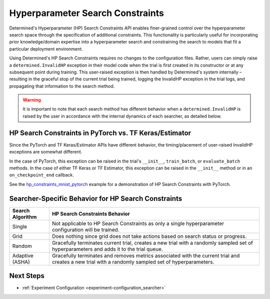 .. _topic-guides_hp-constraints-det:

###################################
 Hyperparameter Search Constraints
###################################

Determined's Hyperparameter (HP) Search Constraints API enables finer-grained control over the
hyperparameter search space through the specification of additional constraints.
This functionality is particularly useful for incorporating prior knowledge/domain expertise into a
hyperparameter search and constraining the search to models that fit a particular deployment
environment.

Using Determined's HP Search Constraints requires no changes to the configuration files. Rather,
users can simply raise a ``determined.InvalidHP`` exception in their model code when the trial is
first created in its constructor or at any subsequent point during training. This user-raised
exception is then handled by Determined's system internally – resulting in the graceful stop of the
current trial being trained, logging the InvalidHP exception in the trial logs, and propagating that
information to the search method.

.. warning::

   It is important to note that each search method has different behavior when a
   ``determined.InvalidHP`` is raised by the user in accordance with the internal dynamics of each
   searcher, as detailed below.

*********************************************************
 HP Search Constraints in PyTorch vs. TF Keras/Estimator
*********************************************************

Since the PyTorch and TF Keras/Estimator APIs have different behavior, the
timing/placement of user-raised InvalidHP exceptions are somewhat different.

In the case of PyTorch, this exception can be raised in the trial's ``__init__``,
``train_batch``, or ``evaluate_batch`` methods. In the case of either TF Keras or TF Estimator,
this exception can be raised in the ``__init__`` method or in an ``on_checkpoint_end``
callback.

See the `hp_constraints_mnist_pytorch <https://github.com/determined-ai/determined/tree/master/examples/features/hp_constraints_mnist_pytorch>`_
example for a demonstration of HP Search Constraints with PyTorch.

******************************************************
 Searcher-Specific Behavior for HP Search Constraints
******************************************************

.. list-table::
   :header-rows: 1

   -  -  Search Algorithm
      -  HP Search Constraints Behavior

   -  -  Single
      -  Not applicable to HP Search Constraints as only a single hyperparameter configuration will
         be trained.

   -  -  Grid
      -  Does nothing since grid does not take actions based on search status or progress.

   -  -  Random
      -  Gracefully terminates current trial, creates a new trial with a randomly sampled set of
         hyperparameters and adds it to the trial queue.

   -  -  Adaptive (ASHA)
      -  Gracefully terminates and removes metrics associated with the current trial and creates a
         new trial with a randomly sampled set of hyperparameters.

************
 Next Steps
************

-  :ref:`Experiment Configuration <experiment-configuration_searcher>`
